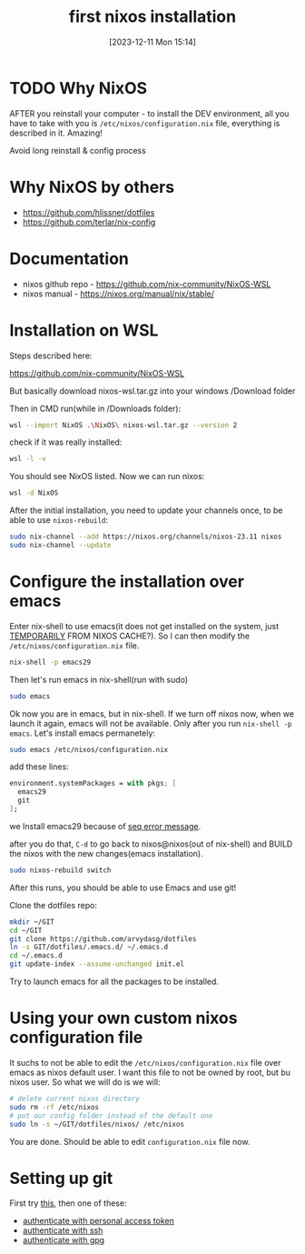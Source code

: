 #+title:      first nixos installation
#+date:       [2023-12-11 Mon 15:14]
#+filetags:   :nixos:
#+identifier: 20231211T151427
#+STARTUP:    overview

* TODO Why NixOS

AFTER you reinstall your computer - to install the DEV environment, all you
have to take with you is =/etc/nixos/configuration.nix= file, everything is
described in it. Amazing!

Avoid long reinstall & config process

* Why NixOS by others

- https://github.com/hlissner/dotfiles
- https://github.com/terlar/nix-config

* Documentation

- nixos github repo - https://github.com/nix-community/NixOS-WSL
- nixos manual - https://nixos.org/manual/nix/stable/

* Installation on WSL

Steps described here:

https://github.com/nix-community/NixOS-WSL

But basically download nixos-wsl.tar.gz into your windows /Download folder

Then in CMD run(while in /Downloads folder):
#+begin_src bash
  wsl --import NixOS .\NixOS\ nixos-wsl.tar.gz --version 2
#+end_src

check if it was really installed:
#+begin_src bash
  wsl -l -v
#+end_src

You should see NixOS listed. Now we can run nixos:
#+begin_src bash
  wsl -d NixOS
#+end_src

After the initial installation, you need to update your channels once, to be
able to use =nixos-rebuild=:
#+begin_src bash
  sudo nix-channel --add https://nixos.org/channels/nixos-23.11 nixos
  sudo nix-channel --update
#+end_src

* Configure the installation over emacs

Enter nix-shell to use emacs(it does not get installed on the system, just
[[https://nix.dev/tutorials/first-steps/ad-hoc-shell-environments][TEMPORARILY]] FROM NIXOS CACHE?). So I can then modify the
=/etc/nixos/configuration.nix= file.
#+begin_src bash
  nix-shell -p emacs29
#+end_src

Then let's run emacs in nix-shell(run with sudo)
#+begin_src bash
  sudo emacs
#+end_src

Ok now you are in emacs, but in nix-shell. If we turn off nixos now, when we
launch it again, emacs will not be available. Only after you run =nix-shell -p
emacs=. Let's install emacs permanetely:
#+begin_src bash
  sudo emacs /etc/nixos/configuration.nix
#+end_src

add these lines:
#+begin_src nix
  environment.systemPackages = with pkgs; [
    emacs29
    git
  ];
#+end_src

we Install emacs29 because of [[file:20231125T220943--seq-keep-error-message-in-emacs__emacs_magit.org][seq error message]].

after you do that, =C-d= to go back to nixos@nixos(out of nix-shell) and BUILD
the nixos with the new changes(emacs installation).
#+begin_src bash
  sudo nixos-rebuild switch
#+end_src

After this runs, you should be able to use Emacs and use git!

Clone the dotfiles repo:
#+begin_src bash
  mkdir ~/GIT
  cd ~/GIT
  git clone https://github.com/arvydasg/dotfiles
  ln -s GIT/dotfiles/.emacs.d/ ~/.emacs.d
  cd ~/.emacs.d
  git update-index --assume-unchanged init.el
#+end_src

Try to launch emacs for all the packages to be installed.

* Using your own custom nixos configuration file

It suchs to not be able to edit the =/etc/nixos/configuration.nix= file over
emacs as nixos default user. I want this file to not be owned by root, but bu
nixos user. So what we will do is we will:

#+begin_src bash
  # delete current nixos directory
  sudo rm -rf /etc/nixos
  # put our config folder instead of the default one
  sudo ln -s ~/GIT/dotfiles/nixos/ /etc/nixos
#+end_src

You are done. Should be able to edit =configuration.nix= file now.

* Setting up git

First try [[file:20231211T161252--introduce-yourself-to-git__git.org][this]], then one of these:

- [[file:20231214T060637--authenticate-to-git-with-personal-access-token__git.org][authenticate with personal access token]]
- [[file:20231214T060558--authenticate-to-git-with-ssh__git_ssh.org][authenticate with ssh]]
- [[file:20231214T061312--authenticate-to-git-with-gpg-key__git_gpg.org][authenticate with gpg]]

